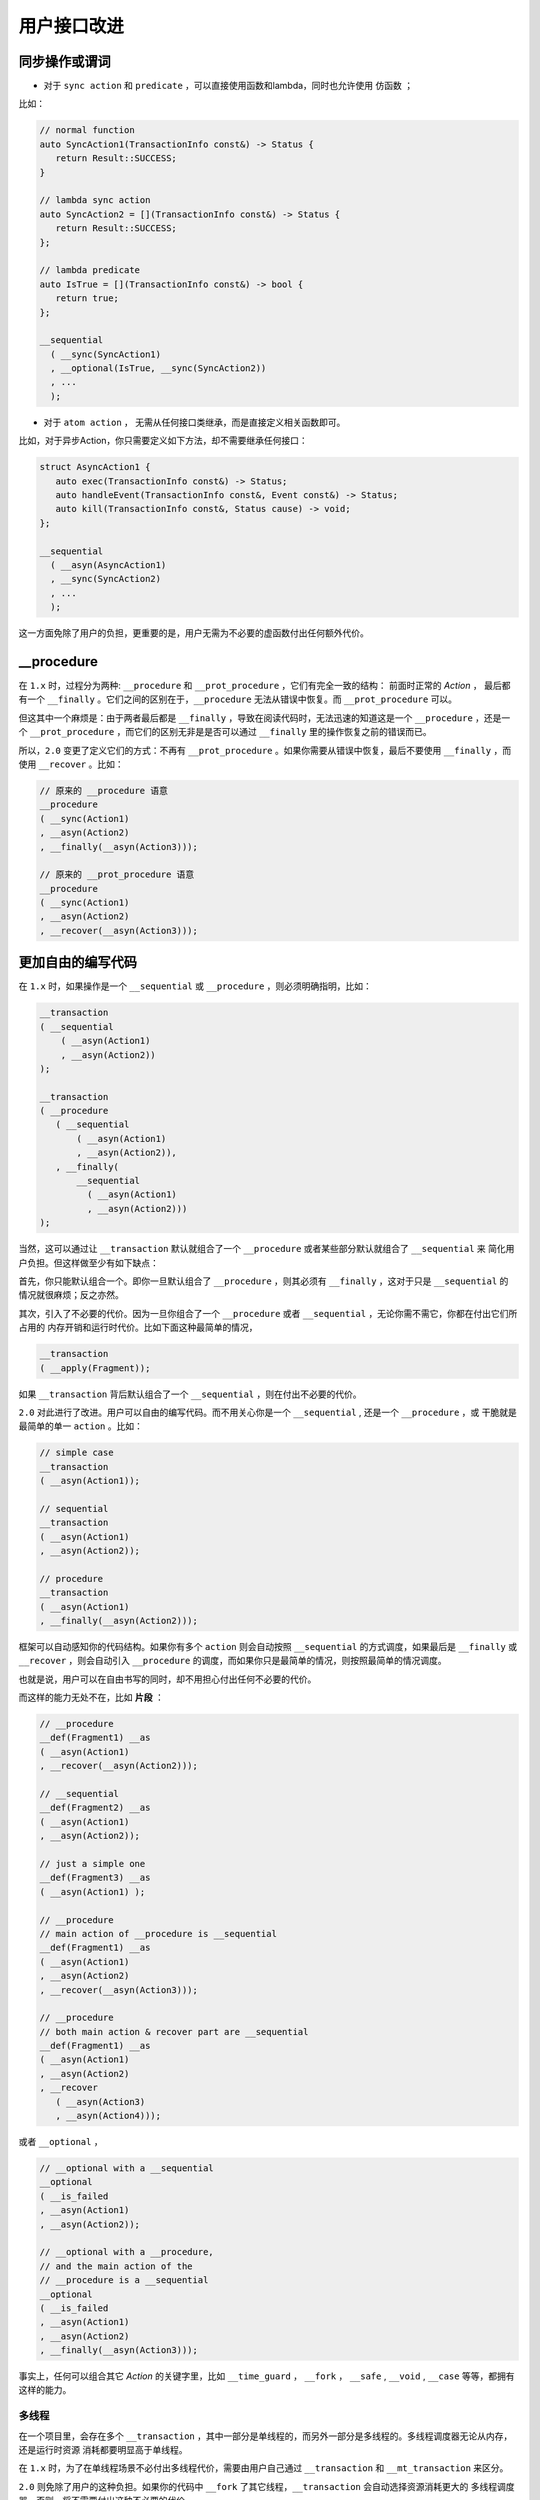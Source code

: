 .. _user-friendly:

用户接口改进
==========================

同步操作或谓词
-------------------

- 对于 ``sync action`` 和 ``predicate`` ，可以直接使用函数和lambda，同时也允许使用 ``仿函数`` ；

比如：

.. code-block::

   // normal function
   auto SyncAction1(TransactionInfo const&) -> Status {
      return Result::SUCCESS;
   }

   // lambda sync action
   auto SyncAction2 = [](TransactionInfo const&) -> Status {
      return Result::SUCCESS;
   };

   // lambda predicate
   auto IsTrue = [](TransactionInfo const&) -> bool {
      return true;
   };

   __sequential
     ( __sync(SyncAction1)
     , __optional(IsTrue, __sync(SyncAction2))
     , ...
     );



- 对于 ``atom action`` ， 无需从任何接口类继承，而是直接定义相关函数即可。

比如，对于异步Action，你只需要定义如下方法，却不需要继承任何接口：

.. code-block::

   struct AsyncAction1 {
      auto exec(TransactionInfo const&) -> Status;
      auto handleEvent(TransactionInfo const&, Event const&) -> Status;
      auto kill(TransactionInfo const&, Status cause) -> void;
   };

   __sequential
     ( __asyn(AsyncAction1)
     , __sync(SyncAction2)
     , ...
     );

这一方面免除了用户的负担，更重要的是，用户无需为不必要的虚函数付出任何额外代价。

**__procedure**
-----------------------------

在 ``1.x`` 时，过程分为两种: ``__procedure`` 和 ``__prot_procedure`` ，它们有完全一致的结构： 前面时正常的 `Action` ，
最后都有一个 ``__finally`` 。它们之间的区别在于，``__procedure`` 无法从错误中恢复。而 ``__prot_procedure`` 可以。

但这其中一个麻烦是：由于两者最后都是 ``__finally`` ，导致在阅读代码时，无法迅速的知道这是一个 ``__procedure`` ，还是一个
``__prot_procedure`` ，而它们的区别无非是是否可以通过 ``__finally`` 里的操作恢复之前的错误而已。

所以，``2.0`` 变更了定义它们的方式：不再有 ``__prot_procedure`` 。如果你需要从错误中恢复，最后不要使用 ``__finally`` ，而
使用 ``__recover`` 。比如：

.. code-block::

   // 原来的 __procedure 语意
   __procedure
   ( __sync(Action1)
   , __asyn(Action2)
   , __finally(__asyn(Action3)));

   // 原来的 __prot_procedure 语意
   __procedure
   ( __sync(Action1)
   , __asyn(Action2)
   , __recover(__asyn(Action3)));


更加自由的编写代码
------------------------------

在 ``1.x`` 时，如果操作是一个 ``__sequential`` 或 ``__procedure`` ，则必须明确指明，比如：

.. code-block::

   __transaction
   ( __sequential
       ( __asyn(Action1)
       , __asyn(Action2))
   );

   __transaction
   ( __procedure
      ( __sequential
          ( __asyn(Action1)
          , __asyn(Action2)),
      , __finally(
          __sequential
            ( __asyn(Action1)
            , __asyn(Action2)))
   );


当然，这可以通过让 ``__transaction`` 默认就组合了一个 ``__procedure`` 或者某些部分默认就组合了 ``__sequential`` 来
简化用户负担。但这样做至少有如下缺点：

首先，你只能默认组合一个。即你一旦默认组合了 ``__procedure`` ，则其必须有 ``__finally`` ，这对于只是 ``__sequential`` 的
情况就很麻烦；反之亦然。

其次，引入了不必要的代价。因为一旦你组合了一个 ``__procedure`` 或者 ``__sequential`` ，无论你需不需它，你都在付出它们所占用的
内存开销和运行时代价。比如下面这种最简单的情况，

.. code-block::

   __transaction
   ( __apply(Fragment));

如果 ``__transaction`` 背后默认组合了一个 ``__sequential`` ，则在付出不必要的代价。


``2.0`` 对此进行了改进。用户可以自由的编写代码。而不用关心你是一个 ``__sequential`` , 还是一个 ``__procedure`` ，或
干脆就是最简单的单一 ``action`` 。比如：

.. code-block::

   // simple case
   __transaction
   ( __asyn(Action1));

   // sequential
   __transaction
   ( __asyn(Action1)
   , __asyn(Action2));

   // procedure
   __transaction
   ( __asyn(Action1)
   , __finally(__asyn(Action2)));

框架可以自动感知你的代码结构。如果你有多个 ``action`` 则会自动按照 ``__sequential`` 的方式调度，如果最后是 ``__finally`` 或
``__recover`` ，则会自动引入 ``__procedure`` 的调度，而如果你只是最简单的情况，则按照最简单的情况调度。

也就是说，用户可以在自由书写的同时，却不用担心付出任何不必要的代价。

而这样的能力无处不在，比如 **片段** ：

.. code-block::

   // __procedure
   __def(Fragment1) __as
   ( __asyn(Action1)
   , __recover(__asyn(Action2)));

   // __sequential
   __def(Fragment2) __as
   ( __asyn(Action1)
   , __asyn(Action2));

   // just a simple one
   __def(Fragment3) __as
   ( __asyn(Action1) );

   // __procedure
   // main action of __procedure is __sequential
   __def(Fragment1) __as
   ( __asyn(Action1)
   , __asyn(Action2)
   , __recover(__asyn(Action3)));

   // __procedure
   // both main action & recover part are __sequential
   __def(Fragment1) __as
   ( __asyn(Action1)
   , __asyn(Action2)
   , __recover
      ( __asyn(Action3)
      , __asyn(Action4)));

或者 ``__optional`` ，

.. code-block::

   // __optional with a __sequential
   __optional
   ( __is_failed
   , __asyn(Action1)
   , __asyn(Action2));

   // __optional with a __procedure,
   // and the main action of the
   // __procedure is a __sequential
   __optional
   ( __is_failed
   , __asyn(Action1)
   , __asyn(Action2)
   , __finally(__asyn(Action3)));

事实上，任何可以组合其它 `Action` 的关键字里，比如 ``__time_guard`` ， ``__fork`` ， ``__safe`` , ``__void`` , ``__case`` 等等，都拥有
这样的能力。

多线程
++++++++++++++

在一个项目里，会存在多个 ``__transaction`` ，其中一部分是单线程的，而另外一部分是多线程的。多线程调度器无论从内存，还是运行时资源
消耗都要明显高于单线程。

在 ``1.x`` 时，为了在单线程场景不必付出多线程代价，需要由用户自己通过 ``__transaction``
和 ``__mt_transaction`` 来区分。

``2.0`` 则免除了用户的这种负担。如果你的代码中 ``__fork`` 了其它线程，``__transaction`` 会自动选择资源消耗更大的
多线程调度器，否则，将不需要付出这种不必要的代价。

.. code-block::

   // multi-thread
   __transaction
   ( __fork(THREAD1, __asyn(Action1))
   , __asyn(Action2))
   , __finally(__on_fail(__asyn(Action3))))

   // single-thread
   __transaction
   ( __asyn(Action1)
   , __asyn(Action2))
   , __finally(__on_fail(__asyn(Action3))))



**inline __sequential**
+++++++++++++++++++++++++++++++

在我们编写一个复杂的 ``__transaction`` 时，无论是因为 **复用** 目的，还是因为 **代码清晰** 的目的，往往会抽取很多 **片段** 。比如，
本来有这样一个 ``__transaction`` ：

.. code-block::

   // 多个Action，所以背后是一个__sequential
   __transaction
   ( __asyn(Action1)
   , __asyn(Action2)
   , __asyn(Action3)
   , __asyn(Action4)
   , __asyn(Action5)
   , __asyn(Action6)));


由于合理的原因，我们提取了两个片段：

.. code-block::

   // 多个Action，所以背后是一个__sequential
   __transaction
   ( __asyn(Action1)
   , __apply(Fragment1)
   , __asyn(Action4)
   , __apply(Fragment2));

   // 多个Action，所以背后是一个__sequential
   __def(Fragment1) __as
   ( __asyn(Action2)
   , __asyn(Action3));

   // 多个Action，所以背后是一个__sequential
   __def(Fragment2) __as
   ( __asyn(Action5)
   , __asyn(Action6));


这样，展开之后，会形成这样的结构：

.. code-block::

   // 多个Action，所以背后是一个__sequential
   __transaction
   ( __sequential
       ( __asyn(Action1)
       , __sequential
           ( __asyn(Action2)
           , __asyn(Action3))
       , __asyn(Action4)
       , __sequential
           ( __asyn(Action5)
           , __asyn(Action6))));

这就意味着，在（为了好的原因）提取片段的同时，你也在额外付出空间和性能代价。而这样的情况，基于现实项目的经验非常常见。

``2.0`` 针对等价语意的 ``__sequential`` 进行了自动 ``inline`` 处理，即，如果 ``__sequential`` 嵌套 ``__sequential`` ，
内层的 ``__sequential`` 会被展开（ ``inline`` ) 到外层的 ``__sequential`` 里。

对于上面的例子，经过 ``inline`` 处理之后，会自动恢复到与没有提取片段之前完全一样的结构上。

而在下面例子中的4个 ``transaction`` 完全等价，无论从语意，内存占用和性能开销，都完全一样。

.. code-block::

   __def(Fork2, __params(__action(ACTION1), __action(ACTION2))) __as
   ( __fork(1, __asyn(ACTION1))
   , __fork(2, __asyn(ACTION2)));

   //////////////////////////////////////////////////////
   __transaction
   ( __apply(Fork2, __with(AsyncAction1, AsyncAction4))
   , __asyn(AsyncAction2)
   , __join());

   __transaction
   ( __fork(1, __asyn(AsyncAction1))
   , __fork(2, __asyn(AsyncAction4))
   , __asyn(AsyncAction2)
   , __join());

   __transaction
   ( __sequential
       ( __fork(1, __asyn(AsyncAction1))
       , __fork(2, __asyn(AsyncAction4))
       , __asyn(AsyncAction2)
       , __join()));

   __transaction
   ( __sequential(
       __sequential
         ( __fork(1, __asyn(AsyncAction1))
         , __fork(2, __asyn(AsyncAction4)))
         , __asyn(AsyncAction2))
   , __join());

这样，就让程序员可以基于好的理由，自由的提取任何片段，而不用担心付出任何资源代价。

除了 ``__sequential`` 以外， ``__loop`` 里的 ``__sequential`` 也可以进行 ``inline`` ，比如：

.. code-block::

   __def(Fragment) __as
   ( __asyn(Action2)
   , __asyn(Action3));

   __loop
   ( __asyn(Action1)
   , __apply(Fragment)
   , __asyn(Action4)
   , __while(__is_failed));

与下面的形式，无论从语意，还是资源消耗，都完全相同：

.. code-block::

   __loop
   ( __asyn(Action1)
   , __asyn(Action2)
   , __asyn(Action3)
   , __asyn(Action4)
   , __while(__is_failed));


**__with_id 优化**
---------------------------

参见 :ref:`register_of_observer`
